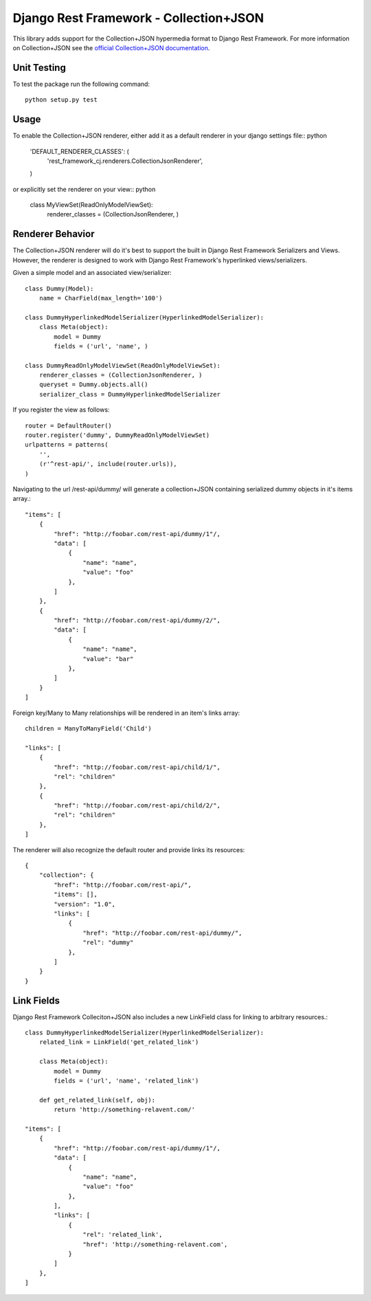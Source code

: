 =======================================
Django Rest Framework - Collection+JSON
=======================================

This library adds support for the Collection+JSON hypermedia format to Django Rest Framework. For more information on Collection+JSON see the `official Collection+JSON documentation <http://amundsen.com/media-types/collection/>`_.

Unit Testing
============

To test the package run the following command::

    python setup.py test

Usage
=====

To enable the Collection+JSON renderer, either add it as a default renderer in your django settings file:: python

    'DEFAULT_RENDERER_CLASSES': (
        'rest_framework_cj.renderers.CollectionJsonRenderer',
    )


or explicitly set the renderer on your view:: python

    class MyViewSet(ReadOnlyModelViewSet):
        renderer_classes = (CollectionJsonRenderer, )

Renderer Behavior
=================

The Collection+JSON renderer will do it's best to support the built in Django Rest Framework Serializers and Views. However, the renderer is designed to work with Django Rest Framework's hyperlinked views/serializers.

Given a simple model and an associated view/serializer::

    class Dummy(Model):
        name = CharField(max_length='100')

    class DummyHyperlinkedModelSerializer(HyperlinkedModelSerializer):
        class Meta(object):
            model = Dummy
            fields = ('url', 'name', )

    class DummyReadOnlyModelViewSet(ReadOnlyModelViewSet):
        renderer_classes = (CollectionJsonRenderer, )
        queryset = Dummy.objects.all()
        serializer_class = DummyHyperlinkedModelSerializer

If you register the view as follows::

    router = DefaultRouter()
    router.register('dummy', DummyReadOnlyModelViewSet)
    urlpatterns = patterns(
        '',
        (r'^rest-api/', include(router.urls)),
    )

Navigating to the url /rest-api/dummy/ will generate a collection+JSON containing serialized dummy objects in it's items array.::

    "items": [
        {
            "href": "http://foobar.com/rest-api/dummy/1"/,
            "data": [
                {
                    "name": "name",
                    "value": "foo"
                },
            ]
        },
        {
            "href": "http://foobar.com/rest-api/dummy/2/",
            "data": [
                {
                    "name": "name",
                    "value": "bar"
                },
            ]
        }
    ]

Foreign key/Many to Many relationships will be rendered in an item's links array::

    children = ManyToManyField('Child')

    "links": [
        {
            "href": "http://foobar.com/rest-api/child/1/",
            "rel": "children"
        },
        {
            "href": "http://foobar.com/rest-api/child/2/",
            "rel": "children"
        },
    ]

The renderer will also recognize the default router and provide links its resources::

    {
        "collection": {
            "href": "http://foobar.com/rest-api/",
            "items": [],
            "version": "1.0",
            "links": [
                {
                    "href": "http://foobar.com/rest-api/dummy/",
                    "rel": "dummy"
                },
            ]
        }
    }

Link Fields
===========

Django Rest Framework Colleciton+JSON also includes a new LinkField class for linking to arbitrary resources.::

    class DummyHyperlinkedModelSerializer(HyperlinkedModelSerializer):
        related_link = LinkField('get_related_link')

        class Meta(object):
            model = Dummy
            fields = ('url', 'name', 'related_link')

        def get_related_link(self, obj):
            return 'http://something-relavent.com/'

    "items": [
        {
            "href": "http://foobar.com/rest-api/dummy/1"/,
            "data": [
                {
                    "name": "name",
                    "value": "foo"
                },
            ],
            "links": [
                {
                    "rel": 'related_link',
                    "href": 'http://something-relavent.com',
                }
            ]
        },
    ]

